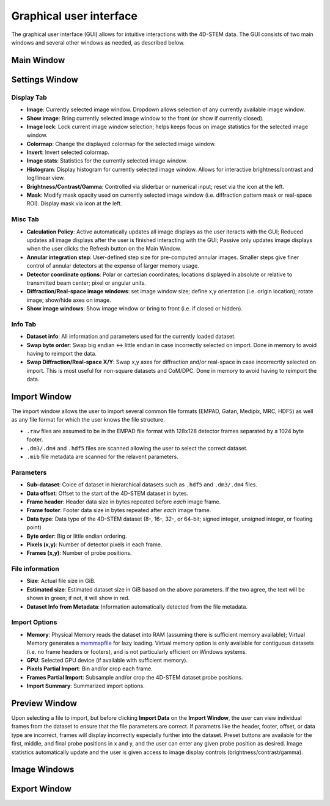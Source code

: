 .. _graphical_user_interface:

Graphical user interface
========================
The graphical user interface (GUI) allows for intuitive interactions with the 4D-STEM data. The GUI consists of two main windows and several other windows as needed, as described below. 

Main Window
***********

Settings Window
***************
.. image:: ../_static/settings.png
    :width: 411
    :height: 230
    :align: center

Display Tab
^^^^^^^^^^^
* **Image**: Currently selected image window. Dropdown allows selection of any currently available image window. 
* **Show image**: Bring currently selected image window to the front (or show if currently closed).
* **Image lock**: Lock current image window selection; helps keeps focus on image statistics for the selected image window. 
* **Colormap**: Change the displayed colormap for the selected image window.
* **Invert**: Invert selected colormap.
* **Image stats**: Statistics for the currently selected image window.
* **Histogram**: Display histogram for currently selected image window. Allows for interactive brightness/contrast and log/linear view.
* **Brightness/Contrast/Gamma**: Controlled via sliderbar or numerical input; reset via the icon at the left. 
* **Mask**: Modify mask opacity used on currently selected image window (i.e. diffraction pattern mask or real-space ROI). Display mask via icon at the left.

Misc Tab
^^^^^^^^
* **Calculation Policy**: Active automatically updates all image displays as the user iteracts with the GUI; Reduced updates all image displays after the user is finished interacting with the GUI; Passive only updates image displays when the user clicks the Refresh button on the Main Window.
* **Annular integration step**: User-defined step size for pre-computed annular images. Smaller steps give finer control of annular detectors at the expense of larger memory usage.
* **Detector coordinate options**: Polar or cartesian coordinates; locations displayed in absolute or relative to transmitted beam center; pixel or angular units.   
* **Diffraction/Real-space image windows**: set image window size; define x,y orientation (i.e. origin location); rotate image; show/hide axes on image.
* **Show image windows**: Show image window or bring to front (i.e. if closed or hidden).

Info Tab
^^^^^^^^
* **Dataset info**: All information and parameters used for the currently loaded dataset. 
* **Swap byte order**: Swap big endian <-> little endian in case incorrectly selected on import. Done in memory to avoid having to reimport the data.
* **Swap Diffraction/Real-space X/Y**: Swap x,y axes for diffraction and/or real-space in case incorrecrtly selected on import. This is most useful for non-square datasets and CoM/DPC. Done in memory to avoid having to reimport the data.

Import Window
*************
.. image:: ../_static/import_window.png
    :width: 306
    :height: 268
    :align: center

The import window allows the user to import several common file formats (EMPAD, Gatan, Medipix, MRC, HDF5) as well as any file format for which the user knows the file structure.

* ``.raw`` files are assumed to be in the EMPAD file format with 128x128 detector frames separated by a 1024 byte footer.
* ``.dm3/.dm4`` and ``.hdf5`` files are scanned allowing the user to select the correct dataset.
* ``.mib`` file metadata are scanned for the relavent parameters. 

Parameters
^^^^^^^^^^
* **Sub-dataset**: Coice of dataset in hierarchical datasets such as ``.hdf5`` and ``.dm3/.dm4`` files.
* **Data offset**: Offset to the start of the 4D-STEM dataset in bytes.
* **Frame header**: Header data size in bytes repeated before *each* image frame. 
* **Frame footer**: Footer data size in bytes repeated after *each* image frame.
* **Data type**: Data type of the 4D-STEM dataset (8-, 16-, 32-, or 64-bit; signed integer, unsigned integer, or floating point)
* **Byte order**: Big or little endian ordering.
* **Pixels (x,y)**: Number of detector pixels in each frame. 
* **Frames (x,y)**: Number of probe positions.

File information
^^^^^^^^^^^^^^^^
* **Size**: Actual file size in GiB.
* **Estimated size**: Estimated dataset size in GiB based on the above parameters. If the two agree, the text will be shown in green; if not, it will show in red. 
* **Dataset Info from Metadata**: Information automatically detected from the file metadata.

Import Options
^^^^^^^^^^^^^^
* **Memory**: Physical Memory reads the dataset into RAM (assuming there is sufficient memory available); Virtual Memory generates a `memmapfile <https://www.mathworks.com/help/matlab/ref/memmapfile.html>`_ for lazy loading. Virtual memory option is only available for contiguous datasets (i.e. no frame headers or footers), and is not particularly efficient on Windows systems.  
* **GPU**: Selected GPU device (if available with sufficient memory).
* **Pixels Partial Import**: Bin and/or crop each frame.
* **Frames Partial Import**: Subsample and/or crop the 4D-STEM dataset probe positions. 
* **Import Summary**: Summarized import options. 

Preview Window
**************
.. image:: ../_static/import_preview.png
    :width: 1097
    :height: 729
    :align: center

Upon selecting a file to import, but before clicking **Import Data** on the **Import Window**, the user can view individual frames from the dataset to ensure that the file parameters are correct. If parametrs like the header, footer, offset, or data type are incorrect, frames will display incorrectly especially further into the dataset. Preset buttons are available for the first, middle, and final probe positions in x and y, and the user can enter any given probe position as desired. Image statistics automatically update and the user is given access to image display controls (brightness/contrast/gamma).

Image Windows
*************
Export Window
*************